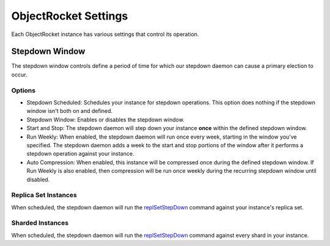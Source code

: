 ObjectRocket Settings
=====================

Each ObjectRocket instance has various settings that control its operation.


Stepdown Window
---------------

The stepdown window controls define a period of time for which our
stepdown daemon can cause a primary election to occur.


Options
^^^^^^^

* Stepdown Scheduled: Schedules your instance for stepdown operations. This
  option does nothing if the stepdown window isn't both on and defined.
* Stepdown Window: Enables or disables the stepdown window.
* Start and Stop: The stepdown daemon will step down your instance **once**
  within the defined stepdown window.
* Run Weekly: When enabled, the stepdown daemon will run once every week,
  starting in the window you've specified. The stepdown daemon adds a week to
  the start and stop portions of the window after it performs a stepdown
  operation against your instance.
* Auto Compression: When enabled, this instance will be compressed once during
  the defined stepdown window. If Run Weekly is also enabled, then compression
  will be run once weekly during the recurring stepdown window until disabled.


Replica Set Instances
^^^^^^^^^^^^^^^^^^^^^

When scheduled, the stepdown daemon will run the
`replSetStepDown <http://docs.mongodb.org/manual/reference/command/replSetStepDown/#dbcmd.replSetStepDown>`_
command against your instance's replica set.


Sharded Instances
^^^^^^^^^^^^^^^^^

When scheduled, the stepdown daemon will run the
`replSetStepDown <http://docs.mongodb.org/manual/reference/command/replSetStepDown/#dbcmd.replSetStepDown>`_
command against every shard in your instance.
